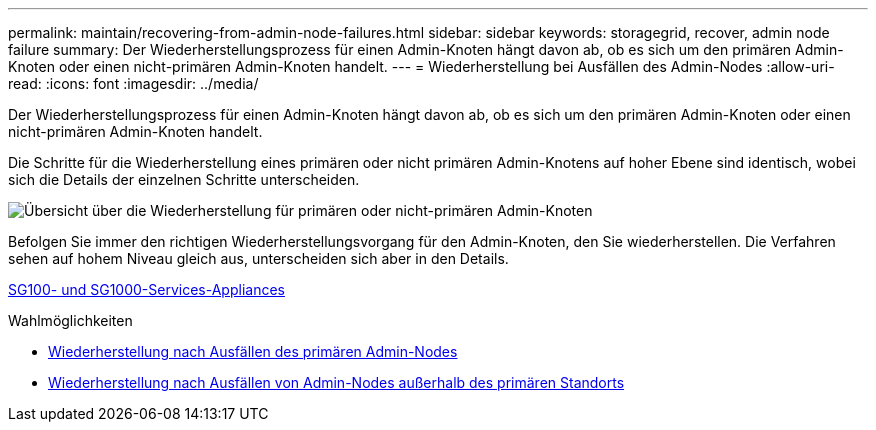 ---
permalink: maintain/recovering-from-admin-node-failures.html 
sidebar: sidebar 
keywords: storagegrid, recover, admin node failure 
summary: Der Wiederherstellungsprozess für einen Admin-Knoten hängt davon ab, ob es sich um den primären Admin-Knoten oder einen nicht-primären Admin-Knoten handelt. 
---
= Wiederherstellung bei Ausfällen des Admin-Nodes
:allow-uri-read: 
:icons: font
:imagesdir: ../media/


[role="lead"]
Der Wiederherstellungsprozess für einen Admin-Knoten hängt davon ab, ob es sich um den primären Admin-Knoten oder einen nicht-primären Admin-Knoten handelt.

Die Schritte für die Wiederherstellung eines primären oder nicht primären Admin-Knotens auf hoher Ebene sind identisch, wobei sich die Details der einzelnen Schritte unterscheiden.

image::../media/overview_admin_node_recovery.png[Übersicht über die Wiederherstellung für primären oder nicht-primären Admin-Knoten]

Befolgen Sie immer den richtigen Wiederherstellungsvorgang für den Admin-Knoten, den Sie wiederherstellen. Die Verfahren sehen auf hohem Niveau gleich aus, unterscheiden sich aber in den Details.

xref:../sg100-1000/index.adoc[SG100- und SG1000-Services-Appliances]

.Wahlmöglichkeiten
* xref:recovering-from-primary-admin-node-failures.adoc[Wiederherstellung nach Ausfällen des primären Admin-Nodes]
* xref:recovering-from-non-primary-admin-node-failures.adoc[Wiederherstellung nach Ausfällen von Admin-Nodes außerhalb des primären Standorts]

